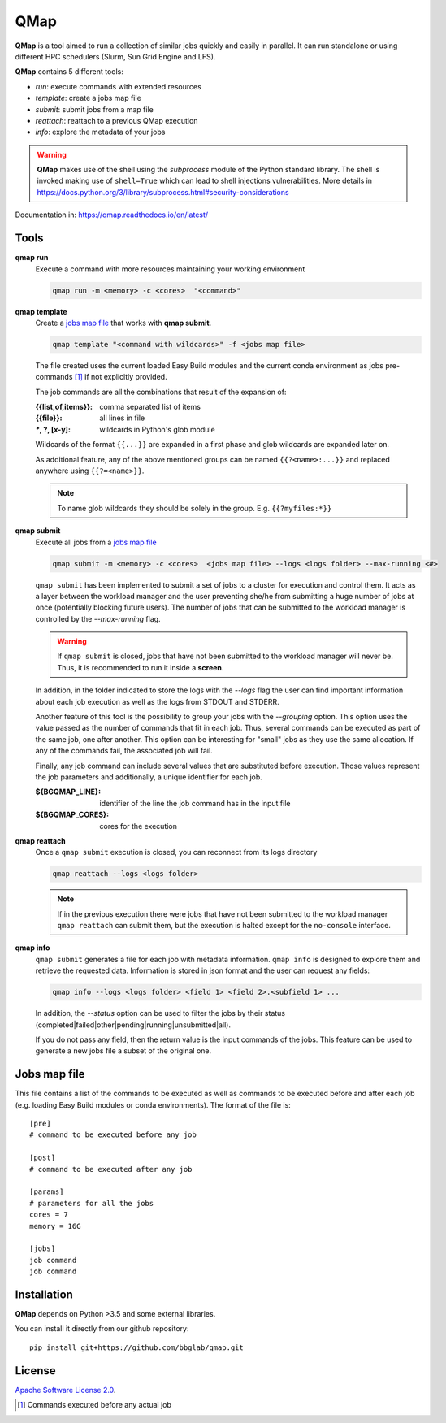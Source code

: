
QMap
====

**QMap** is a tool aimed to run a collection of similar jobs quickly and
easily in parallel.
It can run standalone or using different HPC schedulers (Slurm, Sun Grid
Engine and LFS).

**QMap** contains 5 different tools:

- *run*: execute commands with extended resources
- *template*: create a jobs map file
- *submit*: submit jobs from a map file
- *reattach*: reattach to a previous QMap execution
- *info*: explore the metadata of your jobs


.. warning:: **QMap** makes use of the shell using the *subprocess* module
   of the Python standard library. The shell is invoked making use of
   ``shell=True`` which can lead to shell injections vulnerabilities.
   More details in https://docs.python.org/3/library/subprocess.html#security-considerations


Documentation in: https://qmap.readthedocs.io/en/latest/

Tools
-----

**qmap run**
   Execute a command with more resources maintaining your working environment

   .. code:: bash

      qmap run -m <memory> -c <cores>  "<command>"

**qmap template**
   Create a `jobs map file`_ that works with **qmap submit**.

   .. code:: bash

      qmap template "<command with wildcards>" -f <jobs map file>

   The file created uses the current loaded Easy Build modules
   and the current conda environment as jobs pre-commands [#precmd]_
   if not explicitly provided.

   The job commands are all the combinations that result of the expansion of:

   :{{list,of,items}}: comma separated list of items
   :{{file}}: all lines in file
   :`*`, ?, [x-y]: wildcards in Python's glob module

   Wildcards of the format ``{{...}}`` are expanded in a first phase
   and glob wildcards are expanded later on.

   As additional feature, any of the above mentioned groups can be named
   ``{{?<name>:...}}`` and replaced anywhere using ``{{?=<name>}}``.

   .. note::

      To name glob wildcards they should be solely in the group.
      E.g. ``{{?myfiles:*}}``


**qmap submit**
   Execute all jobs from a `jobs map file`_

   .. code:: bash

      qmap submit -m <memory> -c <cores>  <jobs map file> --logs <logs folder> --max-running <#>

   ``qmap submit`` has been implemented to submit a set of jobs to a cluster for execution
   and control them.
   It acts as a layer between the workload manager and the user preventing she/he
   from submitting a huge number of jobs at once (potentially blocking future users).
   The number of jobs that can be submitted to the workload manager is controlled by the
   *--max-running* flag.

   .. warning::

      If ``qmap submit`` is closed, jobs that have not been submitted to the
      workload manager will never be.
      Thus, it is recommended to run it inside a **screen**.

   In addition, in the folder indicated to store the logs with the *--logs* flag
   the user can find important information about each job execution as well as
   the logs from STDOUT and STDERR.

   Another feature of this tool is the possibility to group your jobs with the *--grouping*
   option. This option uses the value passed as the number of commands that fit in each job.
   Thus, several commands can be executed as part of the same job, one after another.
   This option can be interesting for "small" jobs as they use the same allocation.
   If any of the commands fail, the associated job will fail.

   Finally, any job command can include several values that
   are substituted before execution. Those values represent the job parameters
   and additionally, a unique identifier for each job.

   :${BGQMAP_LINE}: identifier of the line the job command has in the input file
   :${BGQMAP_CORES}: cores for the execution




**qmap reattach**
   Once a ``qmap submit`` execution is closed, you can
   reconnect from its logs directory

   .. code:: bash

      qmap reattach --logs <logs folder>

   .. note::

      If in the previous execution there were jobs that have not been submitted to the workload manager
      ``qmap reattach`` can submit them, but the execution is halted except for the ``no-console`` interface.


**qmap info**
   ``qmap submit`` generates a file for each job with metadata information.
   ``qmap info`` is designed to explore them and retrieve the
   requested data. Information is stored in json format and
   the user can request any fields:

   .. code:: bash

      qmap info --logs <logs folder> <field 1> <field 2>.<subfield 1> ...

   In addition, the *--status* option can be used to filter the jobs
   by their status (completed|failed|other|pending|running|unsubmitted|all).

   If you do not pass any field, then the return value
   is the input commands of the jobs.
   This feature can be used to generate a new jobs file a subset of the original one.



.. _jobs map file:

Jobs map file
-------------

This file contains a list of the commands to be executed as well as
commands to be executed before and after each job (e.g. loading Easy Build modules or conda environments).
The format of the file is::

  [pre]
  # command to be executed before any job

  [post]
  # command to be executed after any job

  [params]
  # parameters for all the jobs
  cores = 7
  memory = 16G

  [jobs]
  job command
  job command


Installation
------------

**QMap** depends on Python >3.5 and some external libraries.

You can install it directly from our github repository::

    pip install git+https://github.com/bbglab/qmap.git


License
-------

`Apache Software License 2.0 <LICENSE.txt>`_.


.. [#precmd] Commands executed before any actual job

